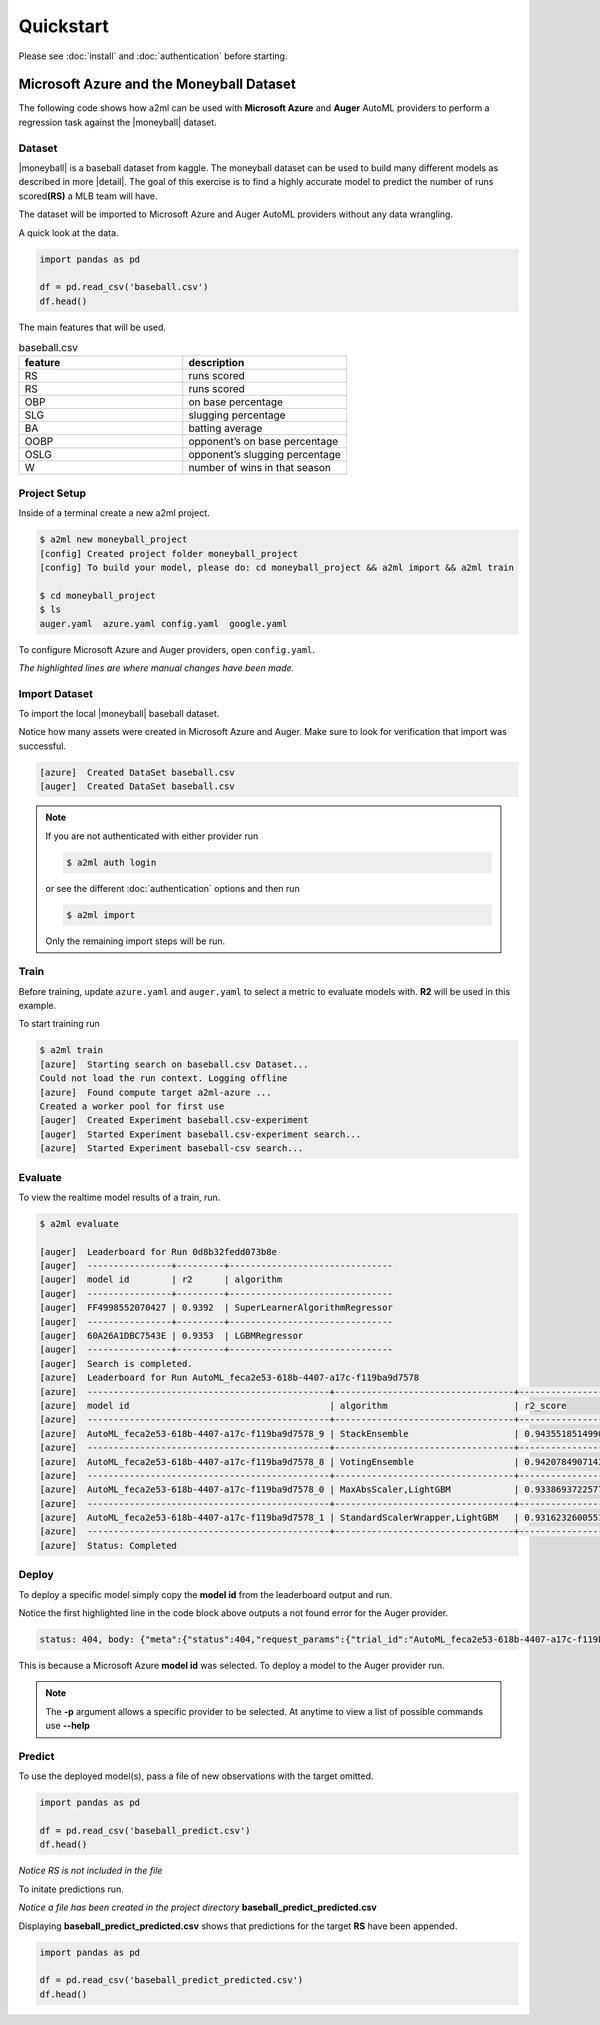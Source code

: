 **********
Quickstart
**********

Please see :doc:`install` and :doc:`authentication` before starting.

Microsoft Azure and the Moneyball Dataset
=========================================

.. |moneyball| raw:: html

  <a href="https://www.kaggle.com/wduckett/moneyball-mlb-stats-19622012/download" target="_blank">Moneyball</a>


The following code shows how a2ml can be used with **Microsoft Azure** and **Auger** AutoML providers to perform a regression task against the |moneyball| dataset.


Dataset
-------

.. |detail| raw:: html

  <a href="https://towardsdatascience.com/moneyball-linear-regression-76034259af5e" target="_blank">detail</a>

|moneyball| is a baseball dataset from kaggle. The moneyball dataset can be used to build many different models as described in more |detail|.
The goal of this exercise is to find a highly accurate model to predict the number of runs scored\ **(RS)** a MLB team will have.

The dataset will be imported to Microsoft Azure and Auger AutoML providers without any data wrangling. 

A quick look at the data.

.. code-block:: python

  import pandas as pd

  df = pd.read_csv('baseball.csv')
  df.head()

.. image:: https://d2uakhpezbykml.cloudfront.net/images/baseball_dataset.png
  :width: 100%
  :align: center
  :alt: baseball dataset kaggle

The main features that will be used.

.. list-table:: baseball.csv
                :widths: 50 50
                :header-rows: 1

                * - feature
                  - description
                * - RS
                  - runs scored
                * - RS
                  - runs scored
                * - OBP
                  - on base percentage
                * - SLG
                  - slugging percentage
                * - BA
                  - batting average
                * - OOBP
                  - opponent’s on base percentage
                * - OSLG
                  - opponent’s slugging percentage
                * - W
                  - number of wins in that season

Project Setup
-------------

Inside of a terminal create a new a2ml project.

.. code-block:: bash

  $ a2ml new moneyball_project
  [config] Created project folder moneyball_project
  [config] To build your model, please do: cd moneyball_project && a2ml import && a2ml train

  $ cd moneyball_project
  $ ls 
  auger.yaml  azure.yaml config.yaml  google.yaml

To configure Microsoft Azure and Auger providers, open ``config.yaml``. 

.. code-block:: yaml
  :caption: config.yaml
  :name: config.yaml
  :emphasize-lines: 2,3,4,5,6

  name: moneyball_proj
  providers: auger,azure
  source: baseball.csv
  exclude: Team,League,Year,RankSeason,RankPlayoffs
  target: RS
  model_type: regression
  experiment:
    cross_validation_folds: 5
    max_total_time: 60
    max_eval_time: 5
    max_n_trials: 10
    use_ensemble: true

*The highlighted lines are where manual changes have been made.*

Import Dataset
--------------

To import the local |moneyball| baseball dataset.

.. code-block::
  :emphasize-lines: 27,31

  $ a2ml import
  [azure] Creating moneyball_proj
  UserWarning: The resource group doesn't exist or was not provided. AzureML SDK is creating a resource group=moneyball_proj-resources in location=eastus2 using subscription=28ca7f62-a275-4222-aaa1-c8e9ec93adbb.
  Deploying KeyVault with name moneybalkeyvaultf9fa9c80.
  Deploying StorageAccount with name moneybalstorage3643d4640.
  Deployed KeyVault with name moneybalkeyvaultf9fa9c80. Took 18.76 seconds.
  Deploying AppInsights with name moneybalinsights692c3d29.
  Deployed AppInsights with name moneybalinsights692c3d29. Took 24.88 seconds.
  Deployed StorageAccount with name moneybalstorage3643d4640. Took 23.02 seconds.
  Deploying Workspace with name moneyball_proj.
  Deployed Workspace with name moneyball_proj. Took 20.74 seconds.
  Called AzureBlobDatastore.upload_files
  Uploading an estimated of 1 files
  Uploading an estimated of 1 files
  Uploading baseball.csv
  Uploading baseball.csv
  Uploaded baseball.csv, 1 files out of an estimated total of 1
  Uploaded baseball.csv, 1 files out of an estimated total of 1
  Uploaded 1 files
  Uploaded 1 files
  Finished AzureBlobDatastore.upload with count=1.
  Could not load the run context. Logging offline
  [azure]  Created DataSet baseball.csv
  [auger]  Starting Project to process request...
  [auger]  Project status is deploying...
  Could not load the run context. Logging offline
  [azure]  Created DataSet baseball.csv
  [auger]  Project status is running...
  [auger]  DataSet status is processing...
  [auger]  DataSet status is processed...
  [auger]  Created DataSet baseball.csv

Notice how many assets were created in Microsoft Azure and Auger. Make sure to look for verification that import was successful.

.. code-block:: bash

  [azure]  Created DataSet baseball.csv
  [auger]  Created DataSet baseball.csv
  
.. note::

  If you are not authenticated with either provider run 

  .. code-block:: bash

    $ a2ml auth login

  or see the different :doc:`authentication` options and then run

  .. code-block:: bash

    $ a2ml import

  Only the remaining import steps will be run.


Train
-----

Before training, update ``azure.yaml`` and ``auger.yaml`` to select a metric to evaluate models with.  **R2** will be used in this example.


.. code-block:: yaml
  :caption: azure.yaml
  :name: azure.yaml
  :emphasize-lines: 6
  

  subscription_id:
  dataset: baseball.csv
  experiment:
    name:
    run_id:
    metric: r2_score
  cluster:
    region: eastus2
    min_nodes: 0
    max_nodes: 2
    type: STANDARD_D2_V2
    name: a2ml-azure


.. code-block:: yaml
  :caption: auger.yaml
  :name: auger.yaml
  :emphasize-lines: 7

  dataset: baseball.csv
  experiment:
    name:
    experiment_session_id:
    time_series:
    label_encoded: []
    metric: r2
  cluster:
    type: standard
    min_nodes: 2
    max_nodes: 2
    stack_version: stable


To start training run

.. code-block:: bash

  $ a2ml train
  [azure]  Starting search on baseball.csv Dataset...
  Could not load the run context. Logging offline
  [azure]  Found compute target a2ml-azure ...
  Created a worker pool for first use
  [auger]  Created Experiment baseball.csv-experiment
  [auger]  Started Experiment baseball.csv-experiment search...
  [azure]  Started Experiment baseball-csv search...


Evaluate
--------
To view the realtime model results of a train, run.

.. code-block:: bash

  $ a2ml evaluate

  [auger]  Leaderboard for Run 0d8b32fedd073b8e
  [auger]  ----------------+---------+-------------------------------
  [auger]  model id        | r2      | algorithm
  [auger]  ----------------+---------+-------------------------------
  [auger]  FF4998552070427 | 0.9392  | SuperLearnerAlgorithmRegressor
  [auger]  ----------------+---------+-------------------------------
  [auger]  60A26A1DBC7543E | 0.9353  | LGBMRegressor
  [auger]  ----------------+---------+-------------------------------
  [auger]  Search is completed.
  [azure]  Leaderboard for Run AutoML_feca2e53-618b-4407-a17c-f119ba9d7578
  [azure]  ----------------------------------------------+----------------------------------+-------------------
  [azure]  model id                                      | algorithm                        | r2_score
  [azure]  ----------------------------------------------+----------------------------------+-------------------
  [azure]  AutoML_feca2e53-618b-4407-a17c-f119ba9d7578_9 | StackEnsemble                    | 0.9435518514990049
  [azure]  ----------------------------------------------+----------------------------------+-------------------
  [azure]  AutoML_feca2e53-618b-4407-a17c-f119ba9d7578_8 | VotingEnsemble                   | 0.942078490714301
  [azure]  ----------------------------------------------+----------------------------------+-------------------
  [azure]  AutoML_feca2e53-618b-4407-a17c-f119ba9d7578_0 | MaxAbsScaler,LightGBM            | 0.9338693722577552
  [azure]  ----------------------------------------------+----------------------------------+-------------------
  [azure]  AutoML_feca2e53-618b-4407-a17c-f119ba9d7578_1 | StandardScalerWrapper,LightGBM   | 0.9316232600551793
  [azure]  ----------------------------------------------+----------------------------------+-------------------
  [azure]  Status: Completed

Deploy
------

To deploy a specific model simply copy the **model id** from the leaderboard output and run.

.. code-block:: bash
  :emphasize-lines: 8,15

  $ a2ml deploy AutoML_feca2e53-618b-4407-a17c-f119ba9d7578_9
    
    6c664bf8-da13-41cd-ac87-d2f04ad77eb7 - CacheDriver:Cached token is expired at 2020-04-22 16:13:41.536177.  Refreshing
    6c664bf8-da13-41cd-ac87-d2f04ad77eb7 - TokenRequest:Getting a new token from a refresh token
    6c664bf8-da13-41cd-ac87-d2f04ad77eb7 - CacheDriver:Returning token refreshed after expiry.
    [auger]  Deploying model AutoML_feca2e53-618b-4407-a17c-f119ba9d7578_9
    Created a worker pool for first use
    [auger]  status: 404, body: {"meta":{"status":404,"request_params":{"trial_id":"AutoML_feca2e53-618b-4407-a17c-f119ba9d7578_9","token":"****","pipeline":{"trial_id":"AutoML_feca2e53-618b-4407-a17c-f119ba9d7578_9"},"is_review_model_enabled":true},"errors":[{"message":"There is no such Trial","error_type":"not_found"}]}} {"status": 404, "request_params": {"trial_id": "AutoML_feca2e53-618b-4407-a17c-f119ba9d7578_9", "token": "****", "pipeline": {"trial_id": "AutoML_feca2e53-618b-4407-a17c-f119ba9d7578_9"}, "is_review_model_enabled": true}, "errors": [{"message": "There is no such Trial", "error_type": "not_found"}]} on: POST /api/v1/pipelines {"trial_id": "AutoML_feca2e53-618b-4407-a17c-f119ba9d7578_9"}
    [azure]  Regestiring model: AutoMLfeca2e5369
    [azure]  Deploying AciWebservice automlfeca2e5369-service ...
    Warning, azureml-defaults not detected in provided environment pip dependencies. The azureml-defaults package contains requirements for the inference stack to run, and should be included.
    Running.....................................................
    Succeeded
    ACI service creation operation finished, operation "Succeeded"
    [azure]  automlfeca2e5369-service state Healthy

Notice the first highlighted line in the code block above outputs a not found error for the Auger provider.

.. code-block:: python

  status: 404, body: {"meta":{"status":404,"request_params":{"trial_id":"AutoML_feca2e53-618b-4407-a17c-f119ba9d7578_9","token":"****","pipeline":{"trial_id":"AutoML_feca2e53-618b-4407-a17c-f119ba9d7578_9"},"is_review_model_enabled":true},"errors":[{"message":"There is no such Trial","error_type":"not_found"}]}} {"status": 404, "request_params": {"trial_id": "AutoML_feca2e53-618b-4407-a17c-f119ba9d7578_9", "token": "****", "pipeline": {"trial_id": "AutoML_feca2e53-618b-4407-a17c-f119ba9d7578_9"}, "is_review_model_enabled": true}, "errors": [{"message": "There is no such Trial", "error_type": "not_found"}]} on: POST /api/v1/pipelines {"trial_id":"AutoML_feca2e53-618b-4407-a17c-f119ba9d7578_9"}

This is because a Microsoft Azure **model id** was selected.  To deploy a model to the Auger provider run.

.. code-block:: bash
  :emphasize-lines: 5

  $ a2ml deploy FF4998552070427 -p auger
  [auger]  Deploying model FF4998552070427
  [auger]  Pipeline status is packaging...
  [auger]  Pipeline status is ready...
  [auger]  Deployed Model on Auger Cloud. Model id is FF4998552070427

.. note::

  The **-p** argument allows a specific provider to be selected. At anytime to view a list of possible commands use **--help**

  .. code-block:: bash
    :emphasize-lines: 7

    $ a2ml deploy --help
    Usage: a2ml deploy [OPTIONS] MODEL_ID

      Deploy trained model.

    Options:
      -p, --provider TEXT  Cloud AutoML Provider.
      --locally            Download and deploy trained model locally.
      --help               Show this message and exit.

Predict
-------

To use the deployed model(s), pass a file of new observations with the target omitted.

.. code-block:: python

  import pandas as pd

  df = pd.read_csv('baseball_predict.csv')
  df.head()

.. image:: https://d2uakhpezbykml.cloudfront.net/images/baseball_predict.png
  :width: 100%
  :align: center
  :alt: baseball predict dataset

*Notice RS is not included in the file*

To initate predictions run.

.. code-block:: bash
  :emphasize-lines: 2

  $ a2ml predict -m AutoML_feca2e53-618b-4407-a17c-f119ba9d7578_9 -p azure baseball_predict.csv
  [azure]  Predictions are saved to <path_to>/moneyball_proj/baseball_predict_predicted.csv

*Notice a file has been created in the project directory* **baseball_predict_predicted.csv**

Displaying **baseball_predict_predicted.csv** shows that predictions for the target **RS** have been appended.
 
.. code-block:: python

  import pandas as pd

  df = pd.read_csv('baseball_predict_predicted.csv')
  df.head()

.. image:: https://d2uakhpezbykml.cloudfront.net/images/baseball_predicted.png
  :width: 100%
  :align: center
  :alt: baseball predicted dataset


  